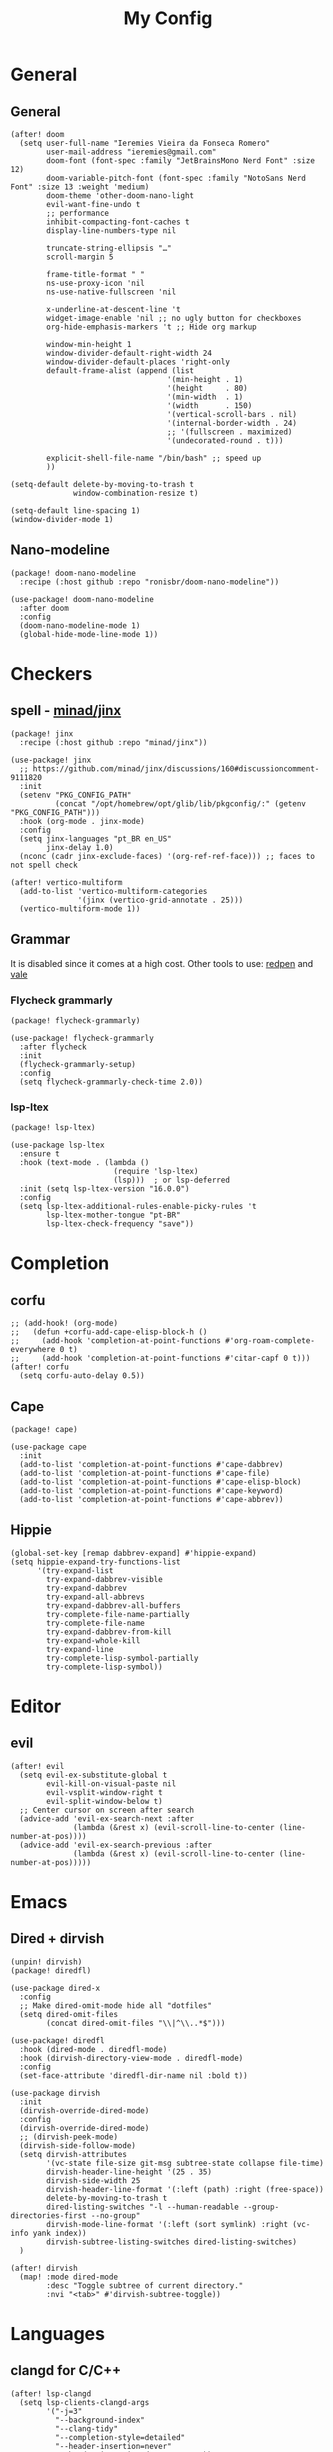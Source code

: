 #+Title: My Config
#+Property: header-args :tangle config.el
#+Property: header-args :results silent
#+Startup: overview
* General
** General
#+begin_src elisp
(after! doom
  (setq user-full-name "Ieremies Vieira da Fonseca Romero"
        user-mail-address "ieremies@gmail.com"
        doom-font (font-spec :family "JetBrainsMono Nerd Font" :size 12)
        doom-variable-pitch-font (font-spec :family "NotoSans Nerd Font" :size 13 :weight 'medium)
        doom-theme 'other-doom-nano-light
        evil-want-fine-undo t
        ;; performance
        inhibit-compacting-font-caches t
        display-line-numbers-type nil

        truncate-string-ellipsis "…"
        scroll-margin 5

        frame-title-format " "
        ns-use-proxy-icon 'nil
        ns-use-native-fullscreen 'nil

        x-underline-at-descent-line 't
        widget-image-enable 'nil ;; no ugly button for checkboxes
        org-hide-emphasis-markers 't ;; Hide org markup

        window-min-height 1
        window-divider-default-right-width 24
        window-divider-default-places 'right-only
        default-frame-alist (append (list
                                   '(min-height . 1)
                                   '(height     . 80)
                                   '(min-width  . 1)
                                   '(width      . 150)
                                   '(vertical-scroll-bars . nil)
                                   '(internal-border-width . 24)
                                   ;; '(fullscreen . maximized)
                                   '(undecorated-round . t)))

        explicit-shell-file-name "/bin/bash" ;; speed up
        ))

(setq-default delete-by-moving-to-trash t
              window-combination-resize t)

(setq-default line-spacing 1)
(window-divider-mode 1)
#+end_src

** Nano-modeline
#+begin_src elisp :tangle packages.el
(package! doom-nano-modeline
  :recipe (:host github :repo "ronisbr/doom-nano-modeline"))
#+end_src
#+begin_src elisp
(use-package! doom-nano-modeline
  :after doom
  :config
  (doom-nano-modeline-mode 1)
  (global-hide-mode-line-mode 1))
#+end_src
* Checkers
** spell - [[https://github.com/minad/jinx][minad/jinx]]
#+begin_src elisp :tangle packages.el
(package! jinx
  :recipe (:host github :repo "minad/jinx"))
#+end_src
#+begin_src elisp
(use-package! jinx
  ;; https://github.com/minad/jinx/discussions/160#discussioncomment-9111820
  :init
  (setenv "PKG_CONFIG_PATH"
          (concat "/opt/homebrew/opt/glib/lib/pkgconfig/:" (getenv "PKG_CONFIG_PATH")))
  :hook (org-mode . jinx-mode)
  :config
  (setq jinx-languages "pt_BR en_US"
        jinx-delay 1.0)
  (nconc (cadr jinx-exclude-faces) '(org-ref-ref-face))) ;; faces to not spell check

(after! vertico-multiform
  (add-to-list 'vertico-multiform-categories
               '(jinx (vertico-grid-annotate . 25)))
  (vertico-multiform-mode 1))
#+end_src

** Grammar
It is disabled since it comes at a high cost.
Other tools to use: [[https://github.com/redpen-cc/redpen][redpen]] and [[https://github.com/errata-ai/vale][vale]]
*** Flycheck grammarly
#+begin_src elisp :tangle packages.el
(package! flycheck-grammarly)
#+end_src
#+begin_src elisp :tangle no
(use-package! flycheck-grammarly
  :after flycheck
  :init
  (flycheck-grammarly-setup)
  :config
  (setq flycheck-grammarly-check-time 2.0))
#+end_src
*** lsp-ltex
#+begin_src elisp :tangle packages.el
(package! lsp-ltex)
#+end_src
#+begin_src elisp :tangle no
(use-package lsp-ltex
  :ensure t
  :hook (text-mode . (lambda ()
                       (require 'lsp-ltex)
                       (lsp)))  ; or lsp-deferred
  :init (setq lsp-ltex-version "16.0.0")
  :config
  (setq lsp-ltex-additional-rules-enable-picky-rules 't
        lsp-ltex-mother-tongue "pt-BR"
        lsp-ltex-check-frequency "save"))
#+end_src
* Completion
** corfu
#+begin_src elisp
;; (add-hook! (org-mode)
;;   (defun +corfu-add-cape-elisp-block-h ()
;;     (add-hook 'completion-at-point-functions #'org-roam-complete-everywhere 0 t)
;;     (add-hook 'completion-at-point-functions #'citar-capf 0 t)))
(after! corfu
  (setq corfu-auto-delay 0.5))
#+end_src
** Cape
#+begin_src elisp :tangle packages.el
(package! cape)
#+end_src
#+begin_src elisp
(use-package cape
  :init
  (add-to-list 'completion-at-point-functions #'cape-dabbrev)
  (add-to-list 'completion-at-point-functions #'cape-file)
  (add-to-list 'completion-at-point-functions #'cape-elisp-block)
  (add-to-list 'completion-at-point-functions #'cape-keyword)
  (add-to-list 'completion-at-point-functions #'cape-abbrev))
#+end_src
** Hippie
#+begin_src elisp
(global-set-key [remap dabbrev-expand] #'hippie-expand)
(setq hippie-expand-try-functions-list
      '(try-expand-list
        try-expand-dabbrev-visible
        try-expand-dabbrev
        try-expand-all-abbrevs
        try-expand-dabbrev-all-buffers
        try-complete-file-name-partially
        try-complete-file-name
        try-expand-dabbrev-from-kill
        try-expand-whole-kill
        try-expand-line
        try-complete-lisp-symbol-partially
        try-complete-lisp-symbol))
#+end_src
* Editor
** evil
#+begin_src elisp
(after! evil
  (setq evil-ex-substitute-global t
        evil-kill-on-visual-paste nil
        evil-vsplit-window-right t
        evil-split-window-below t)
  ;; Center cursor on screen after search
  (advice-add 'evil-ex-search-next :after
              (lambda (&rest x) (evil-scroll-line-to-center (line-number-at-pos))))
  (advice-add 'evil-ex-search-previous :after
              (lambda (&rest x) (evil-scroll-line-to-center (line-number-at-pos)))))
#+end_src
* Emacs
** Dired + dirvish
#+begin_src elisp :tangle packages.el
(unpin! dirvish)
(package! diredfl)
#+end_src
#+begin_src elisp
(use-package dired-x
  :config
  ;; Make dired-omit-mode hide all "dotfiles"
  (setq dired-omit-files
        (concat dired-omit-files "\\|^\\..*$")))

(use-package! diredfl
  :hook (dired-mode . diredfl-mode)
  :hook (dirvish-directory-view-mode . diredfl-mode)
  :config
  (set-face-attribute 'diredfl-dir-name nil :bold t))

(use-package dirvish
  :init
  (dirvish-override-dired-mode)
  :config
  (dirvish-override-dired-mode)
  ;; (dirvish-peek-mode)
  (dirvish-side-follow-mode)
  (setq dirvish-attributes
        '(vc-state file-size git-msg subtree-state collapse file-time)
        dirvish-header-line-height '(25 . 35)
        dirvish-side-width 25
        dirvish-header-line-format '(:left (path) :right (free-space))
        delete-by-moving-to-trash t
        dired-listing-switches "-l --human-readable --group-directories-first --no-group"
        dirvish-mode-line-format '(:left (sort symlink) :right (vc-info yank index))
        dirvish-subtree-listing-switches dired-listing-switches)
  )

(after! dirvish
  (map! :mode dired-mode
        :desc "Toggle subtree of current directory."
        :nvi "<tab>" #'dirvish-subtree-toggle))
#+end_src
* Languages
** clangd for C/C++
#+begin_src elisp
(after! lsp-clangd
  (setq lsp-clients-clangd-args
        '("-j=3"
          "--background-index"
          "--clang-tidy"
          "--completion-style=detailed"
          "--header-insertion=never"
          "--header-insertion-decorators=0"))
  (set-lsp-priority! 'clangd 2))
#+end_src
** Latex
#+begin_src elisp
(setq TeX-save-query nil
      TeX-show-compilation t
      TeX-command-extra-options "-shell-escape"
      +latex-viewers '(skim pdf-tools))
#+end_src
*** Texpresso
#+begin_src elisp
(add-to-list 'load-path (expand-file-name "~/bin/texpresso-repo/emacs/" user-emacs-directory))
(use-package! texpresso)
#+end_src
* Org-mode
** General
#+begin_src elisp
(after! org
  (setq org-directory "~/org/"
        org-log-done 'time ; log when a task was closed
        org-archive-location ".%s_archive::"
        org-export-allow-bind-keywords 't
        org-image-actual-width '(0.9))

  (map! :leader :desc "Paste org subtree" "m s p"#'org-paste-subtree
                :desc "Yank org subtree"  "m s y"#'org-copy-subtree
                ;; switching capture with scratch
                :desc "Org capture"    "x"#'org-capture
                :desc "Scratch buffer" "X"#'doom/open-scratch-buffer)

  (after! hl-todo
    (add-hook 'org-mode-hook (lambda () (hl-todo-mode 1))))
  (add-hook 'org-mode-hook (lambda () (org-num-mode 1))))
#+end_src
*** TODO Tecosaur fork
Cool fork with good latex-preview support [[https://abode.karthinks.com/org-latex-preview/][org-latex-preview]].

#+begin_src elisp :tangle no
(package! org :recipe
  (:host nil :repo "https://git.tecosaur.net/mirrors/org-mode.git" :remote "mirror" :fork
         (:host nil :repo "https://git.tecosaur.net/tec/org-mode.git" :branch "dev" :remote "tecosaur")
         :files
         (:defaults "etc")
         :build t :pre-build
         (with-temp-file "org-version.el"
           (require 'lisp-mnt)
           (let
               ((version
                 (with-temp-buffer
                   (insert-file-contents "lisp/org.el")
                   (lm-header "version")))
                (git-version
                 (string-trim
                  (with-temp-buffer
                    (call-process "git" nil t nil "rev-parse" "--short" "HEAD")
                    (buffer-string)))))
             (insert
              (format "(defun org-release () \"The release version of Org.\" %S)\n" version)
              (format "(defun org-git-version () \"The truncate git commit hash of Org mode.\" %S)\n" git-version)
              "(provide 'org-version)\n"))))
  :pin nil)

(unpin! org)
#+end_src
#+begin_src elisp :tangle no
(use-package org-latex-preview
  :config
  ;; Increase preview width
  (plist-put org-latex-preview-appearance-options
             :page-width 0.8)

  ;; Use dvisvgm to generate previews
  ;; You don't need this, it's the default:
  (setq org-latex-preview-process-default 'dvisvgm)

  ;; Turn on auto-mode, it's built into Org and much faster/more featured than
  ;; org-fragtog. (Remember to turn off/uninstall org-fragtog.)
  (add-hook 'org-mode-hook 'org-latex-preview-auto-mode)

  ;; Block C-n and C-p from opening up previews when using auto-mode
  (add-hook 'org-latex-preview-auto-ignored-commands 'next-line)
  (add-hook 'org-latex-preview-auto-ignored-commands 'previous-line)

  ;; Enable consistent equation numbering
  (setq org-latex-preview-numbered t)

  ;; Bonus: Turn on live previews.  This shows you a live preview of a LaTeX
  ;; fragment and updates the preview in real-time as you edit it.
  ;; To preview only environments, set it to '(block edit-special) instead
  (setq org-latex-preview-live t)

  ;; More immediate live-previews -- the default delay is 1 second
  (setq org-latex-preview-live-debounce 0.25))
#+end_src
*** Mixed pitch
#+begin_src elisp :tangle packages.el
(package! mixed-pitch)
#+end_src
#+begin_src elisp
(use-package! mixed-pitch
  :hook (org-mode . mixed-pitch-mode))
#+end_src

*** org-appear
Toggle the appearance of hidden elements in org-mode.
#+begin_src elisp :tangle packages.el
(package! org-appear
  :recipe (:host github :repo "awth13/org-appear"))
#+end_src
#+begin_src elisp
(use-package! org-appear
  :hook (org-mode . org-appear-mode)
  :config
  (setq org-hide-emphasis-markers 't
        org-appear-autoemphasis t
        org-appear-autolinks t)
  ;; for proper first-time setup, `org-appear--set-elements'
  ;; needs to be run after other hooks have acted.
  (run-at-time nil nil #'org-appear--set-elements))
#+end_src
*** org-modern
#+begin_src elisp :tangle packages.el
(package! org-modern)
#+end_src
#+begin_src elisp
(use-package! org-modern
  :hook (org-mode . org-modern-mode)
  :config
  (setq org-auto-align-tags nil
        org-pretty-entities t
        org-ellipsis "…"
        org-agenda-tags-column 0
        org-agenda-block-separator ?─)
  (set-face-attribute 'org-modern-symbol nil :family "Hack Nerd Font"))
#+end_src
*** org-visual-visual-outline
#+begin_src elisp :tangle packages.el
(package! org-visual-visual-outline
  :recipe (:host github :repo "legalnonsense/org-visual-outline"))
#+end_src
#+begin_src elisp
(use-package! org-visual-indent
  :hook (org-mode . org-visual-indent-mode)
  :config
  (set-face-attribute 'org-visual-indent-pipe-face nil
                      :foreground "#ECEFF1"
                      :background "#ECEFF1")
  (set-face-attribute 'org-visual-indent-blank-pipe-face nil
                      :foreground "#FFFFFF"
                      :background "#FFFFFF"))
#+end_src
*** TODO [[https://github.com/nobiot/org-transclusion][nobiot/org-transclusion]]
*** TODO [[https://github.com/tecosaur/orgdiff][tecosaur/orgdiff]]
#+begin_src elisp :tangle no
(package! orgdiff
  :recipe (:host github :repo "tecosaur/orgdiff"))
#+end_src
#+begin_src elisp :tangle no
(use-package! orgdiff
  :defer t
  :config
  (defun +orgdiff-nicer-change-colours ()
    (goto-char (point-min))
    ;; Set red/blue based on whether chameleon is being used
    (if (search-forward "%% make document follow Emacs theme" nil t)
        (setq red  (substring (doom-blend 'red 'fg 0.8) 1)
              blue (substring (doom-blend 'blue 'teal 0.6) 1))
      (setq red  "c82829"
            blue "00618a"))
    (when (and (search-forward "%DIF PREAMBLE EXTENSION ADDED BY LATEXDIFF" nil t)
               (search-forward "\\RequirePackage{color}" nil t))
      (when (re-search-forward "definecolor{red}{rgb}{1,0,0}" (cdr (bounds-of-thing-at-point 'line)) t)
        (replace-match (format "definecolor{red}{HTML}{%s}" red)))
      (when (re-search-forward "definecolor{blue}{rgb}{0,0,1}" (cdr (bounds-of-thing-at-point 'line)) t)
        (replace-match (format "definecolor{blue}{HTML}{%s}" blue)))))
  (add-to-list 'orgdiff-latexdiff-postprocess-hooks #'+orgdiff-nicer-change-colours))
#+end_src
*** TODO [[https://github.com/wdavew/org-excalidraw][wdavew/org-excalidraw]]
** Roam
Also look into:
- [[https://github.com/meedstrom/org-node?tab=readme-ov-file][meedstrom/org-node]]
- [[https://github.com/toshism/org-super-links][toshism/org-super-links]]
- [[https://github.com/d12frosted/vulpea][d12frosted/vulpea: alternate (faster) backend for org-roam]]
- some kind of preview/peek for org-roam links.
#+begin_src elisp
(after! org-roam
  (setq org-roam-directory "~/org/roam"
        org-roam-mode-sections (list #'org-roam-backlinks-section
                                     #'org-roam-reflinks-section
                                     #'org-roam-unlinked-references-section)
        completion-ignore-case t
        org-roam-capture-templates  '(("d" "default" plain "%?"
                                       :if-new (file+head "${slug}.org"
                                                          "#+title: ${title}\n#+created: %U\n\n%?")
                                       :unnarrowed t))))
#+end_src
*** consult-org-roam
#+begin_src elisp :tangle packages.el
(package! consult-org-roam)
#+end_src
#+begin_src elisp
(use-package consult-org-roam
   :after org-roam
   :init
   (require 'consult-org-roam)
   ;; Activate the minor mode
   (consult-org-roam-mode 1)
   :custom
   ;; Use `ripgrep' for searching with `consult-org-roam-search'
   (consult-org-roam-grep-func #'consult-ripgrep)
   ;; Configure a custom narrow key for `consult-buffer'
   (consult-org-roam-buffer-narrow-key ?r)
   ;; Display org-roam buffers right after non-org-roam buffers
   ;; in consult-buffer (and not down at the bottom)
   (consult-org-roam-buffer-after-buffers t)
   :config
   ;; Eventually suppress previewing for certain functions
   (consult-customize
    consult-org-roam-forward-links
    :preview-key "M-.")
   :bind
   ;; Define some convenient keybindings as an addition
   ("C-c n e" . consult-org-roam-file-find)
   ("C-c n b" . consult-org-roam-backlinks)
   ("C-c n l" . consult-org-roam-forward-links)
   ("C-c n r" . consult-org-roam-search))
#+end_src
*** KILL org-roam-ui
#+begin_src elisp :tangle no
(package! websocket)
(package! org-roam-ui)
#+end_src
#+begin_src elisp :tangle no
(use-package! websocket
    :after org-roam)

(use-package! org-roam-ui
    :after org-roam
    :config
    (setq org-roam-ui-sync-theme t
          org-roam-ui-follow t
          org-roam-ui-update-on-save t))
#+end_src
*** KILL org-roam-timestamp
#+begin_src elisp :tangle no
(package! org-roam-timestamps)
#+end_src
#+begin_src elisp :tangle no
(use-package! org-roam-timestamps
  :after org-roam
  :config (org-roam-timestamps-mode))
#+end_src

** Citations and references
*** org-cite
#+begin_src elisp :tangle no
(after! oc
  (setq org-cite-export-processors '((t csl))))
#+end_src
*** citar
Already loaded by =:tools biblio=.
#+begin_src emacs-lisp
(after! citar
  (setq org-cite-global-bibliography '("/Users/ieremies/arq/bib.bib")
        citar-bibliography           '("/Users/ieremies/arq/bib.bib")
        citar-library-paths          '("/Users/ieremies/arq/files/")
        citar-notes-paths            '("/Users/ieremies/org/roam/ref/")
        citar-bibliography org-cite-global-bibliography

        citar-symbols ;; symbols on the left side of the popup
        `((file ,(nerd-icons-faicon "nf-fa-file_o" :face 'nerd-icons-green :v-adjust -0.1) . " ")
          (note ,(nerd-icons-octicon "nf-oct-note" :face 'nerd-icons-blue :v-adjust -0.3) . " ")
          (link ,(nerd-icons-octicon "nf-oct-link" :face 'nerd-icons-orange :v-adjust 0.01) . " ")))

  ;; TODO the capf is not working
  ;; (add-hook! 'latex-mode-hook #'citar-capf-setup)
  ;; (add-hook! 'org-mode-hook #'citar-capf-setup)

  (map! :mode org-mode
        :desc "Insert a citation"
        :nvi "C-a" #'org-cite-insert))
#+end_src

**** citar-org-roam
#+begin_src elisp :tangle packages.el
(unpin! citar-org-roam)
#+end_src
#+begin_src elisp
(use-package citar-org-roam
  :after (citar org-roam)
  :config
  (citar-org-roam-mode)
  (add-to-list  'org-roam-capture-templates
                '("r" "bibliography reference" plain
                  ;; BUG Fix file name
"#+Subtitle: ${citar-journaltitle} - ${citar-year}
,#+Author: ${citar-author}
,#+filetags: reference
,#+bibliography: ~/arq/${citar-citekey}.bib

# Anotações minhas sobre a referencia, de onde vem, por que é relevante etc...

,* ${citar-title} [%]
:PROPERTIES:
:NOTER-DOCUMENT: ${citar-file}
:NOTER-PAGE:
:END:

,#+begin_abstract

,#+end_abstract
,** Sections

,*** Subsections"
                  :target (file+head "ref/${citar-citekey}.org"
                                     "#+Title: ${citar-title}\n")))
  (setq citar-org-roam-capture-template-key "r"
        citar-org-roam-note-title-template "${title}")

  (add-to-list 'citar-org-roam-template-fields '(:citar-year "year"))
  (add-to-list 'citar-org-roam-template-fields '(:citar-file "file"))
  (add-to-list 'citar-org-roam-template-fields '(:citar-journaltitle "journaltitle" "booktitle")))
#+end_src
*** oc-csl-activate
[[https://tecosaur.github.io/emacs-config/config.html#citation][Tecosaur]] says "there’s currently a potential for undesirable buffer modifications, so we’ll put all the activation code behind a function we can call when we want it."
#+begin_src elisp :tangle packages.el
(package! oc-csl-activate
  :recipe (:host github :repo "andras-simonyi/org-cite-csl-activate"))
#+end_src
#+begin_src elisp
(use-package! oc-csl-activate
  :after (oc citar)
  :hook (org-mode . cursor-sensor-mode)
  :config
  (setq org-cite-activate-processor 'csl-activate
        org-cite-csl-activate-use-citar-cache t
        org-cite-csl-activate-use-document-style t))
#+end_src
*** Auto activating snippets
#+begin_src elisp :tangle packages.el
(package! aas)
#+end_src
#+begin_src emacs-lisp
(use-package! aas
  :hook (org-mode . aas-activate-for-major-mode)
  :config
  (aas-set-snippets 'org-mode
   "\\cite" #'org-cite-insert
   "\\ref" #'org-ref-insert-ref-link
   ;; TODO some of those is math-only
   "barx" "\bar{x}"
   "baru" "\bar{u}"
   " sse " " se, e somente se, "
   " iff " " if, and only if, "
   "cT" "c^{T}"
   "bT" "b^{T}"
   "AT" "A^{T}"))
#+end_src
**** Latex auto activating snippets
#+begin_src emacs-lisp :tangle packages.el
(package! laas
  :recipe (:host github :repo "tecosaur/LaTeX-auto-activating-snippets"))
#+end_src
#+begin_src emacs-lisp
(use-package laas
  :hook (org-mode . laas-mode))
#+end_src

*** org-ref (only ref links)
#+begin_src elisp :tangle packages.el
(package! org-ref-ref-links
  :recipe (:host github :repo "ieremies/org-ref"))
#+end_src
#+begin_src elisp
(use-package! org-ref-ref-links
  :config
  (setq org-ref-default-ref-type "cref")
  (add-to-list 'org-ref-ref-label-regexps
               (concat ":label\\s-+" org-ref-label-re "\\_>")))
#+end_src

** Latex
See [[https://tecosaur.github.io/emacs-config/config.html#latex-export][Tecosaur's config]].
Some small thing I want to add:
- automatically add the ~ before citations, references and inline math.
*** Org-mode config
#+begin_src elisp
(after! org
  (setq org-export-with-todo-keywords 'nil
        org-export-with-toc 'nil
        org-export-with-tags 'nil
        org-export-with-date 'nil
        org-latex-compiler "xelatex" ;; NOTE will not work on tec's org-mode
        org-latex-pdf-process '("LC_ALL=en_US.UTF-8 latexmk -f -pdf -%latex -shell-escape -interaction=nonstopmode -output-directory=%o %f")))
#+end_src

*** Default preamble
#+begin_src elisp
(after! org
  ;; (add-to-list 'org-latex-packages-alist '("" "lmodern" nil))
  ;; (add-to-list 'org-latex-packages-alist '("" "/Users/ieremies/arq/tex/myheader" t))
  (setq org-cite-biblatex-options "date=year,backend=biber")
)
#+end_src

*** Export folder
All exports are placed under a folder called build.
#+begin_src elisp
(defadvice org-export-output-file-name (before org-add-export-dir activate)
  "Modifies org-export to place exported files in a different directory"
  (when (not pub-dir)
      (setq pub-dir "build")
      (when (not (file-directory-p pub-dir))
       (make-directory pub-dir))))
#+end_src

*** Math highlighting
#+begin_src elisp
(after! org
  (setq org-highlight-latex-and-related '(native script entities)))
(require 'org-src)
(add-to-list 'org-src-block-faces '("latex" (:inherit default :extend t)))
#+end_src

*** Smart quotes
Quotes for pt-br are missing.
#+begin_src elisp
(after! ox
  (add-to-list 'org-export-smart-quotes-alist
               '("pt-br"
                 (primary-opening :utf-8 "“" :html "&ldquo;" :latex "``" :texinfo "``")
                 (primary-closing :utf-8 "”" :html "&rdquo;" :latex "''" :texinfo "''")
                 (secondary-opening :utf-8 "‘" :html "&lsquo;" :latex "`" :texinfo "`")
                 (secondary-closing :utf-8 "’" :html "&rsquo;" :latex "'" :texinfo "'")
                 (apostrophe :utf-8 "’" :html "&rsquo;"))))
#+end_src
*** Sub/superscript
I don't the curly braces disappearing.
#+begin_src elisp
(after! org
  (defun org-raise-scripts (limit)
    "Add raise properties to sub/superscripts."
    (when (and org-pretty-entities org-pretty-entities-include-sub-superscripts
               (re-search-forward
                (if (eq org-use-sub-superscripts t)
                    org-match-substring-regexp
                  org-match-substring-with-braces-regexp)
                limit t))
      (let* ((pos (point)) table-p comment-p
             (mpos (match-beginning 3))
             (emph-p (get-text-property mpos 'org-emphasis))
             (link-p (get-text-property mpos 'mouse-face))
             (keyw-p (eq 'org-special-keyword (get-text-property mpos 'face))))
        (goto-char (line-beginning-position))
        (setq table-p (looking-at-p org-table-dataline-regexp)
              comment-p (looking-at-p "^[ \t]*#[ +]"))
        (goto-char pos)
        ;; Handle a_b^c
        (when (member (char-after) '(?_ ?^)) (goto-char (1- pos)))
        (unless (or comment-p emph-p link-p keyw-p)
          (put-text-property (match-beginning 3) (match-end 0)
                             'display
                             (if (equal (char-after (match-beginning 2)) ?^)
                                 (nth (if table-p 3 1) org-script-display)
                               (nth (if table-p 2 0) org-script-display)))
          (put-text-property (match-beginning 2) (match-end 3)
                             'org-emphasis t)
          ;; (add-text-properties (match-beginning 2) (match-end 2)
          ;;              (list 'invisible t))
          ;; (when (and (eq (char-after (match-beginning 3)) ?{)
          ;;        (eq (char-before (match-end 3)) ?}))
          ;;   (add-text-properties (match-beginning 3) (1+ (match-beginning 3))
          ;;                (list 'invisible t))
          ;;   (add-text-properties (1- (match-end 3)) (match-end 3)
          ;;                (list 'invisible t)))
          )
        t))))
#+end_src
*** Code highlighting - [[https://github.com/tecosaur/engrave-faces][tecosaur/engrave-faces]]
Seems to have a substantioal overhead on compile.
Just check wheter this affects any other pdf that does not contain it.
#+begin_src elisp :tangle no
(package! engrave-faces
  :recipe (:host github :repo "tecosaur/engrave-faces"))
#+end_src
#+begin_src elisp :tangle no
;; TODO something has changed in org 9.6
(use-package! engrave-faces-latex
  :after ox-latex)
(after! engrave-faces
  (setq org-latex-listings 'engraved))
#+end_src
*** Math symbols
Math symbols that are put in place of the commands are kinda small compared to the default font.
By doing a face-font-rescale, for some reason, the first two levels of org-modern are also scaled
#+begin_src elisp
(push `("Apple Symbols" . ,(/ 19.0 13.0)) face-font-rescale-alist)
#+end_src
*** KILL org-special-blocks-extra
CLOSED: [2024-06-04 Tue 23:11]
#+begin_src elisp :tangle no
(package! org-special-block-extras)
#+end_src
#+begin_src elisp :tangle no
(use-package! org-special-block-extras
  :hook (org-mode . org-special-block-extras-mode))
#+end_src
#+begin_src elisp :tangle no
(org-defblock theo (label "" name "") 'nil
        "Theorems block."
        (format (if (equal backend 'latex)
                        "\\begin{theorem}[%s]\\label{%s}%s\\end{theorem}"
                        "Theorem: %s %s %s")
                name label contents))
#+end_src
** Beamer
#+begin_src elisp
;; (setq org-beamer-theme "[progressbar=foot]metropolis"
;;       org-beamer-frame-level 2)
#+end_src
* UI
** Olivetti + auto-olivetti
Be aware that it may cause lag (for some reason, profiler says it uses 79% of memory).
Alternative: perfect-margin.
#+begin_src emacs-lisp :tangle packages.el
(package! olivetti)
(package! auto-olivetti
  :recipe (:host sourcehut :repo "ashton314/auto-olivetti"))
#+end_src
#+begin_src emacs-lisp
(use-package auto-olivetti
  :config
  (setq-default olivetti-body-width 130)
  (auto-olivetti-mode))
#+end_src
** Treemacs
#+begin_src elisp
(after! treemacs
  (setq treemacs-show-hidden-files 'nil)
  (treemacs-hide-gitignored-files-mode 1))
#+end_src
** Indent-guides
Needs =brew/emacs-mac=, only emacs package that supports stripes.
#+begin_src elisp :tangle no
(package! indent-bars
  :recipe (:host github :repo "jdtsmith/indent-bars"))
#+end_src
#+begin_src elisp :tangle no
(use-package indent-bars
  :custom
  (indent-bars-treesit-support t)
  (indent-bars-no-descend-string t)
  (indent-bars-treesit-ignore-blank-lines-types '("module"))
  (indent-bars-treesit-wrap '((python argument_list parameters ; for python, as an example
                               list list_comprehension
                               dictionary dictionary_comprehension
                               parenthesized_expression subscript) (cpp argument_list parameters)))
  :config
  (setq indent-bars-color '(region :face-bg t :blend 0.6)
        indent-bars-pattern "."
        indent-bars-width-frac 0.1
        indent-bars-pad-frac 0.1
        indent-bars-zigzag nil
        indent-bars-color-by-depth nil
        indent-bars-highlight-current-depth nil
        indent-bars-display-on-blank-lines t)
  :hook ((prog-mode) . indent-bars-mode))
#+end_src
* Tools
** [[https://github.com/blahgeek/emacs-lsp-booster][blahgeek/emacs-lsp-booster]]
#+begin_src elisp :tangle no
;; plist for deserialization -> https://emacs-lsp.github.io/lsp-mode/page/performance/#use-plists-for-deserialization
(setenv "LSP_USE_PLISTS" "true")
(setq lsp-use-plists 't)

;; For LSP-mode
(defun lsp-booster--advice-json-parse (old-fn &rest args)
  "Try to parse bytecode instead of json."
  (or
   (when (equal (following-char) ?#)
     (let ((bytecode (read (current-buffer))))
       (when (byte-code-function-p bytecode)
         (funcall bytecode))))
   (apply old-fn args)))
(advice-add (if (progn (require 'json)
                       (fboundp 'json-parse-buffer))
                'json-parse-buffer
              'json-read)
            :around
            #'lsp-booster--advice-json-parse)

(defun lsp-booster--advice-final-command (old-fn cmd &optional test?)
  "Prepend emacs-lsp-booster command to lsp CMD."
  (let ((orig-result (funcall old-fn cmd test?)))
    (if (and (not test?)                             ;; for check lsp-server-present?
             (not (file-remote-p default-directory)) ;; see lsp-resolve-final-command, it would add extra shell wrapper
             lsp-use-plists
             (derived-mode-p 'org-mode)
             (not (functionp 'json-rpc-connection))  ;; native json-rpc
             (executable-find "emacs-lsp-booster"))
        (progn
          (message "Using emacs-lsp-booster for %s!" orig-result)
          (cons "emacs-lsp-booster" orig-result))
      orig-result)))
(advice-add 'lsp-resolve-final-command :around #'lsp-booster--advice-final-command)
#+end_src
** [[https://github.com/svaante/dape][svaante/dape]]
I have to use [[https://github.com/vadimcn/codelldb/blob/v1.10.0/MANUAL.md][codelldb]].
#+begin_src elisp :tangle packages.el
(package! dape-mode
  :recipe (:host github :repo "svaante/dape"))
#+end_src
#+begin_src elisp
(use-package dape
  :hook
  ((kill-emacs . dape-breakpoint-save)
   (after-init . dape-breakpoint-load))
  :config
  (setq dape-buffer-window-arrangement 'right
        dape-cwd-fn 'projectile-project-root)
  (dape-breakpoint-global-mode))
#+end_src
** [[https://github.com/SavchenkoValeriy/emacs-powerthesaurus][SavchenkoValeriy/emacs-powerthesaurus]]
Use =powerthesaurus-lookup-dwim=.
#+begin_src elisp :tangle packages.el
(package! powerthesaurus)
#+end_src

** [[https://github.com/jdtsmith/abridge-diff][jdtsmith/abridge-diff]] for Maggit
#+begin_src elisp :tangle no
(package! abridge-diff)
#+end_src
#+begin_src elisp :tangle no
(use-package abridge-diff
  :after magit ;; optional, if you'd like to use with magit
  :init (abridge-diff-mode 1))
#+end_src
** [[https://github.com/casouri/eldoc-box][casouri/eldoc-box]]
#+begin_src elisp :tangle no
(package! eldoc-box
  :recipe (:host github :repo "casouri/eldoc-box"))
#+end_src
#+begin_src emacs-lisp :tangle no
(use-package eldoc-box
  :hook
  (prog-mode . eldoc-box-hover-mode)
  :config
  (setq eldoc-box-offset '(16 32 60)
        eldoc-box-only-multi-line 't))
#+end_src
** dslide
#+begin_src elisp :tangle packages.el
(package! dslide
  :recipe (:host github :repo "positron-solutions/dslide"))
#+end_src
#+begin_src elisp
(after! dslide
  (keymap-set org-mode-map "<f5>" #'dslide-deck-start)
  (global-set-key "\C-x\C-n" 'dslide-deck-forward)
  (global-set-key "\C-x\C-p" 'dslide-deck-backward)
  )
#+end_src

* AI
For now, I am only using copilot. Would like to also look into [[https://www.youtube.com/watch?v=bsRnh_brggM][Every LLM in Emacs]], [[https://github.com/karthink/gptel][karthink/gptel]] and [[https://github.com/khoj-ai/khoj][khoj-ai/khoj]]. But perhaps [[https://github.com/freedmand/semantra][freedmand/semantra]] would be also a great alternative.

It causes around 0.3s of startup time.
#+begin_src elisp :tangle packages.el
(package! copilot
  :recipe (:host github :repo "zerolfx/copilot.el" :files ("*.el" "dist")))
#+end_src
#+begin_src elisp
(use-package! copilot
  :hook (prog-mode . copilot-mode)
  :bind (:map copilot-completion-map
              ("C-[" . 'copilot-complete)
              ("C-]" . 'copilot-accept-completion)
              ("C-}" . 'copilot-accept-completion-by-word))
  :config
  (setq copilot-idle-delay 0.2))
#+end_src
** Codeium
#+begin_src elisp :tangle no
(package! codeium
  :recipe (:type git :host github :repo "Exafunction/codeium.el"))
#+end_src
#+begin_src elisp :tangle no
(use-package codeium
    :init
    (add-to-list 'completion-at-point-functions #'codeium-completion-at-point)
    (add-hook 'python-mode-hook
        (lambda ()
            (setq-local completion-at-point-functions
                (list (cape-super-capf #'codeium-completion-at-point #'lsp-completion-at-point)))))

    :defer t ;; lazy loading, if you want
    :config
    (setq use-dialog-box nil) ;; do not use popup boxes

    ;; use M-x codeium-diagnose to see apis/fields that would be sent to the local language server
    (setq codeium-api-enabled
        (lambda (api)
            (memq api '(GetCompletions Heartbeat CancelRequest GetAuthToken RegisterUser auth-redirect AcceptCompletion))))

    ;; You can overwrite all the codeium configs!
    ;; for example, we recommend limiting the string sent to codeium for better performance
    (defun my-codeium/document/text ()
        (buffer-substring-no-properties (max (- (point) 3000) (point-min)) (min (+ (point) 1000) (point-max))))
    ;; if you change the text, you should also change the cursor_offset
    ;; warning: this is measured by UTF-8 encoded bytes
    (defun my-codeium/document/cursor_offset ()
        (codeium-utf8-byte-length
            (buffer-substring-no-properties (max (- (point) 3000) (point-min)) (point))))
    (setq codeium/document/text 'my-codeium/document/text)
    (setq codeium/document/cursor_offset 'my-codeium/document/cursor_offset))
#+end_src
